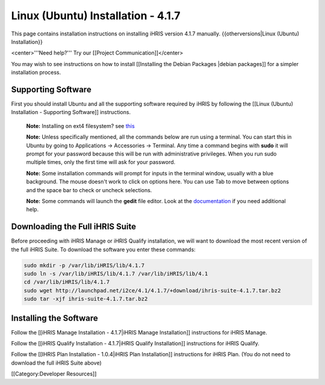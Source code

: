 Linux (Ubuntu) Installation - 4.1.7
===================================

This page contains installation instructions on installing iHRIS version 4.1.7 manually.
{{otherversions|Linux (Ubuntu) Installation}}

<center>'''Need help?'''  Try our [[Project Communication]]</center>

You may wish to see instructions on how to install [[Installing the Debian Packages |debian packages]] for a simpler installation process.


Supporting Software
^^^^^^^^^^^^^^^^^^^

First you should install Ubuntu and all the supporting software required by iHRIS by following the [[Linux (Ubuntu) Installation - Supporting Software]] instructions.

 **Note:**  Installing on ext4 filesystem?  see  `this <http://ubuntuforums.org/showthread.php?t=1313834>`_ 

 **Note:**   Unless specifically mentioned, all the commands below are run using a terminal.  You can start this in Ubuntu by going to Applications -> Accessories -> Terminal.  Any time a command begins with **sudo**  it will prompt for your password because this will be run with administrative privileges.  When you run sudo multiple times, only the first time will ask for your password.

 **Note:**   Some installation commands will prompt for inputs in the terminal window, usually with a blue background.  The mouse doesn't work to click on options here.  You can use Tab to move between options and the space bar to check or uncheck selections.

 **Note:**   Some commands will launch the **gedit**  file editor.  Look at the  `documentation <https://help.ubuntu.com/community/gedit>`_  if you need additional help.


Downloading the Full iHRIS Suite
^^^^^^^^^^^^^^^^^^^^^^^^^^^^^^^^
Before proceeding with iHRIS Manage or iHRIS Qualify installation, we will want to download the most recent version of the full iHRIS Suite.  To download the software you enter these commands:


.. code-block:: bash

    sudo mkdir -p /var/lib/iHRIS/lib/4.1.7
    sudo ln -s /var/lib/iHRIS/lib/4.1.7 /var/lib/iHRIS/lib/4.1
    cd /var/lib/iHRIS/lib/4.1.7
    sudo wget http://launchpad.net/i2ce/4.1/4.1.7/+download/ihris-suite-4.1.7.tar.bz2
    sudo tar -xjf ihris-suite-4.1.7.tar.bz2
    



Installing the Software
^^^^^^^^^^^^^^^^^^^^^^^

Follow the [[iHRIS Manage Installation - 4.1.7|iHRIS Manage Installation]] instructions for iHRIS Manage.

Follow the [[iHRIS Qualify Installation - 4.1.7|iHRIS Qualify Installation]] instructions for iHRIS Qualify.

Follow the [[IHRIS Plan Installation - 1.0.4|iHRIS Plan Installation]] instructions for iHRIS Plan.  (You do not need to download the full iHRIS Suite above)

[[Category:Developer Resources]]
